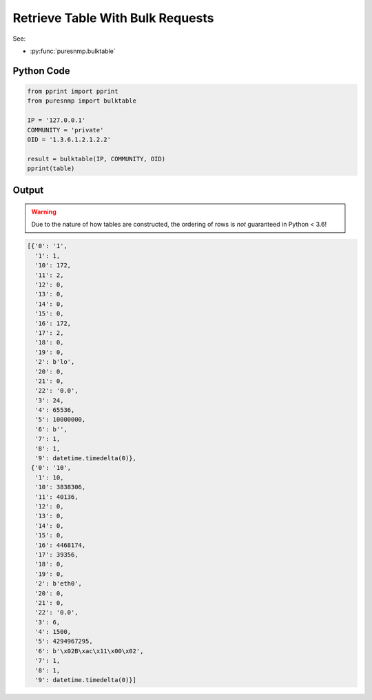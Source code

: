 Retrieve Table With Bulk Requests
---------------------------------

See:

* :py:func:`puresnmp.bulktable`

Python Code
~~~~~~~~~~~

.. code-block:: python

    from pprint import pprint
    from puresnmp import bulktable

    IP = '127.0.0.1'
    COMMUNITY = 'private'
    OID = '1.3.6.1.2.1.2.2'

    result = bulktable(IP, COMMUNITY, OID)
    pprint(table)

Output
~~~~~~

.. warning::

    Due to the nature of how tables are constructed, the ordering of rows is
    *not* guaranteed in Python < 3.6!

.. code-block:: python

    [{'0': '1',
      '1': 1,
      '10': 172,
      '11': 2,
      '12': 0,
      '13': 0,
      '14': 0,
      '15': 0,
      '16': 172,
      '17': 2,
      '18': 0,
      '19': 0,
      '2': b'lo',
      '20': 0,
      '21': 0,
      '22': '0.0',
      '3': 24,
      '4': 65536,
      '5': 10000000,
      '6': b'',
      '7': 1,
      '8': 1,
      '9': datetime.timedelta(0)},
     {'0': '10',
      '1': 10,
      '10': 3838306,
      '11': 40136,
      '12': 0,
      '13': 0,
      '14': 0,
      '15': 0,
      '16': 4468174,
      '17': 39356,
      '18': 0,
      '19': 0,
      '2': b'eth0',
      '20': 0,
      '21': 0,
      '22': '0.0',
      '3': 6,
      '4': 1500,
      '5': 4294967295,
      '6': b'\x02B\xac\x11\x00\x02',
      '7': 1,
      '8': 1,
      '9': datetime.timedelta(0)}]

